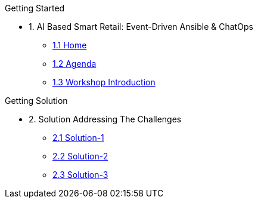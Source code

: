 
.Getting Started
* 1. AI Based Smart Retail: Event-Driven Ansible & ChatOps
** xref:00-home.adoc[1.1 Home]
** xref:00-agenda.adoc[1.2 Agenda]
** xref:01-introduction.adoc[1.3 Workshop Introduction]

.Getting Solution
* 2. Solution Addressing The Challenges 
** xref:02-solution-1.adoc[2.1 Solution-1]
** xref:03-solution-2.adoc[2.2 Solution-2]
** xref:04-solution-3.adoc[2.3 Solution-3]

